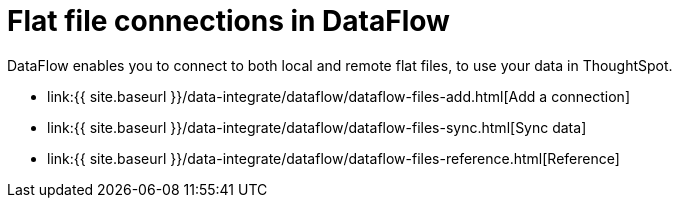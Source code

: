 = Flat file connections in DataFlow
:last_updated: 7/6/2020


:toc: true

DataFlow enables you to connect to both local and remote flat files, to use your data in ThoughtSpot.

* link:{{ site.baseurl }}/data-integrate/dataflow/dataflow-files-add.html[Add a connection]
* link:{{ site.baseurl }}/data-integrate/dataflow/dataflow-files-sync.html[Sync data]
* link:{{ site.baseurl }}/data-integrate/dataflow/dataflow-files-reference.html[Reference]
